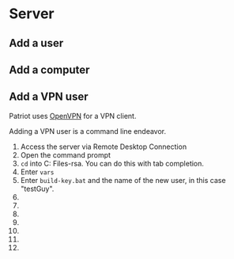 * Server
  :PROPERTIES:
  :ID:       231225ff-7335-421c-9f5e-ba4d8ca59cb9
  :END:
** Add a user
** Add a computer
** Add a VPN user
Patriot uses [[http://openvpn.net/][OpenVPN]] for a VPN client. 

Adding a VPN user is a command line endeavor. 

1. Access the server via Remote Desktop Connection
2. Open the command prompt [[./img/srvCmd.PNG]]
3. =cd= into C:\Program Files\OpenVPN\easy-rsa. You can do this with tab completion.
4. Enter =vars=
5. Enter =build-key.bat= and the name of the new user, in this case "testGuy".
6. 
7. 
8. 
9. 
10. 

11. 
12. 

